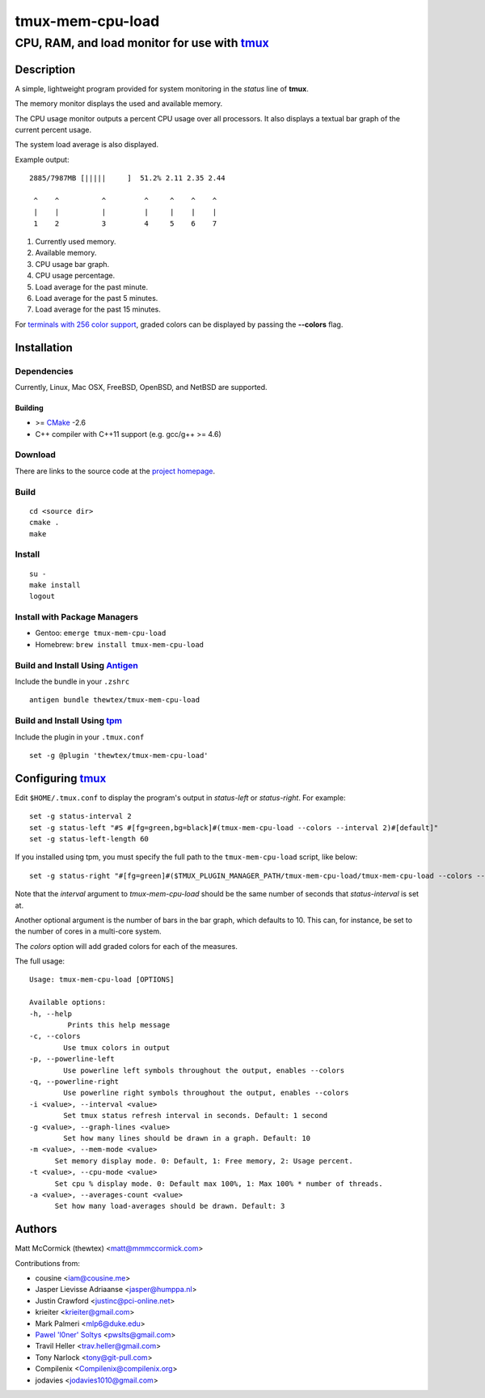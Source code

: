 =============================================
            tmux-mem-cpu-load
=============================================
---------------------------------------------
CPU, RAM, and load monitor for use with tmux_
---------------------------------------------

.. image:: https://travis-ci.org/thewtex/tmux-mem-cpu-load.svg
  :target: https://travis-ci.org/thewtex/tmux-mem-cpu-load

.. image:: https://circleci.com/gh/thewtex/tmux-mem-cpu-load.svg?style=svg
  :target: https://circleci.com/gh/thewtex/tmux-mem-cpu-load

Description
===========

A simple, lightweight program provided for system monitoring in the *status*
line of **tmux**.

The memory monitor displays the used and available memory.

The CPU usage monitor outputs a percent CPU usage over all processors. It also
displays a textual bar graph of the current percent usage.

The system load average is also displayed.

Example output::

  2885/7987MB [|||||     ]  51.2% 2.11 2.35 2.44

   ^    ^          ^         ^     ^    ^    ^
   |    |          |         |     |    |    |
   1    2          3         4     5    6    7

1. Currently used memory.
2. Available memory.
3. CPU usage bar graph.
4. CPU usage percentage.
5. Load average for the past minute.
6. Load average for the past 5 minutes.
7. Load average for the past 15 minutes.

For `terminals with 256 color support`_, graded colors can be displayed by
passing the **--colors** flag.


Installation
============

Dependencies
------------

Currently, Linux, Mac OSX, FreeBSD, OpenBSD, and NetBSD are supported.

Building
~~~~~~~~

* >= CMake_ -2.6
* C++ compiler with C++11 support (e.g. gcc/g++ >= 4.6)

Download
--------

There are links to the source code at the `project homepage`_.

Build
-----

::

  cd <source dir>
  cmake .
  make

Install
-------

::

  su -
  make install
  logout

Install with Package Managers
-----------------------------

* Gentoo: ``emerge tmux-mem-cpu-load``
* Homebrew: ``brew install tmux-mem-cpu-load``

Build and Install Using Antigen_
--------------------------------

Include the bundle in your ``.zshrc``

::

  antigen bundle thewtex/tmux-mem-cpu-load

Build and Install Using tpm_
-----------------------------

Include the plugin in your ``.tmux.conf``

::

  set -g @plugin 'thewtex/tmux-mem-cpu-load'

Configuring tmux_
=================

Edit ``$HOME/.tmux.conf`` to display the program's output in *status-left* or
*status-right*.  For example::

  set -g status-interval 2
  set -g status-left "#S #[fg=green,bg=black]#(tmux-mem-cpu-load --colors --interval 2)#[default]"
  set -g status-left-length 60

If you installed using tpm, you must specify the full path to the
``tmux-mem-cpu-load`` script, like below::

  set -g status-right "#[fg=green]#($TMUX_PLUGIN_MANAGER_PATH/tmux-mem-cpu-load/tmux-mem-cpu-load --colors --powerline-right --interval 2)#[default]"

Note that the *interval* argument to `tmux-mem-cpu-load` should be the same number
of seconds that *status-interval* is set at.

Another optional argument is the number of bars in the bar graph, which
defaults to 10.  This can, for instance, be set to the number of cores in a
multi-core system.

The *colors* option will add graded colors for each of the measures.

The full usage::

  Usage: tmux-mem-cpu-load [OPTIONS]

  Available options:
  -h, --help
           Prints this help message
  -c, --colors
          Use tmux colors in output
  -p, --powerline-left
	  Use powerline left symbols throughout the output, enables --colors
  -q, --powerline-right
	  Use powerline right symbols throughout the output, enables --colors
  -i <value>, --interval <value>
          Set tmux status refresh interval in seconds. Default: 1 second
  -g <value>, --graph-lines <value>
          Set how many lines should be drawn in a graph. Default: 10
  -m <value>, --mem-mode <value>
        Set memory display mode. 0: Default, 1: Free memory, 2: Usage percent.
  -t <value>, --cpu-mode <value>
        Set cpu % display mode. 0: Default max 100%, 1: Max 100% * number of threads.
  -a <value>, --averages-count <value>
        Set how many load-averages should be drawn. Default: 3



Authors
=======

Matt McCormick (thewtex) <matt@mmmccormick.com>

Contributions from:

* cousine <iam@cousine.me>
* Jasper Lievisse Adriaanse <jasper@humppa.nl>
* Justin Crawford <justinc@pci-online.net>
* krieiter <krieiter@gmail.com>
* Mark Palmeri <mlp6@duke.edu>
* `Pawel 'l0ner' Soltys`_ <pwslts@gmail.com>
* Travil Heller <trav.heller@gmail.com>
* Tony Narlock <tony@git-pull.com>
* Compilenix <Compilenix@compilenix.org>
* jodavies <jodavies1010@gmail.com>


.. _tmux: http://tmux.sourceforge.net/
.. _CMake: http://www.cmake.org
.. _`project homepage`: http://github.com/thewtex/tmux-mem-cpu-load
.. _`tpm`: http://github.com/tmux-plugins/tpm
.. _`Antigen`: https://github.com/zsh-users/antigen
.. _`terminals with 256 color support`: http://misc.flogisoft.com/bash/tip_colors_and_formatting#terminals_compatibility
.. _`Pawel 'l0ner' Soltys` : http://l0ner.github.io/
